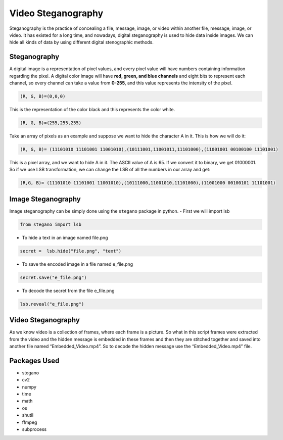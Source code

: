 Video Steganography
===================

|checkout|

Steganography is the practice of concealing a file, message, image, or
video within another file, message, image, or video. It has existed for
a long time, and nowadays, digital steganography is used to hide data
inside images. We can hide all kinds of data by using different digital
stenographic methods.

Steganography
-------------

A digital image is a representation of pixel values, and every pixel
value will have numbers containing information regarding the pixel. A
digital color image will have **red, green, and blue channels** and
eight bits to represent each channel, so every channel can take a value
from **0-255**, and this value represents the intensity of the pixel.

.. code-block:: python

   (R, G, B)=(0,0,0)

This is the representation of the color black and this represents the
color white.

.. code-block:: python

   (R, G, B)=(255,255,255) 

Take an array of pixels as an example and suppose we want to hide the
character A in it. This is how we will do it:

.. code-block:: python

   (R, G, B)= (11101010 11101001 11001010),(10111001,11001011,11101000),(11001001 00100100 11101001)

This is a pixel array, and we want to hide A in it. The ASCII value of A
is 65. If we convert it to binary, we get 01000001. So if we use LSB
transformation, we can change the LSB of all the numbers in our array
and get:

.. code-block:: python

   (R,G, B)= (11101010 11101001 11001010),(10111000,11001010,11101000),(11001000 00100101 11101001)

Image Steganography
-------------------

Image steganography can be simply done using the ``stegano`` package in
python. - First we will import lsb

.. code-block:: python

   from stegano import lsb

-  To hide a text in an image named file.png

.. code-block:: python

   secret =  lsb.hide("file.png", "text")

-  To save the encoded image in a file named e_file.png

.. code-block:: python

   secret.save("e_file.png")

-  To decode the secret from the file e_file.png

.. code-block:: python

   lsb.reveal("e_file.png")

.. _video-steganography-1:

Video Steganography
-------------------

As we know video is a collection of frames, where each frame is a
picture. So what in this script frames were extracted from the video and
the hidden message is embedded in these frames and then they are
stitched together and saved into another file named
“Embedded_Video.mp4”. So to decode the hidden message use the
“Embedded_Video.mp4” file.

Packages Used
-------------

-  stegano
-  cv2
-  numpy
-  time
-  math
-  os
-  shutil
-  ffmpeg
-  subprocess

.. |checkout| image:: https://forthebadge.com/images/badges/check-it-out.svg
  :target: https://github.com/HarshCasper/Rotten-Scripts/tree/master/Python/Video_Steganography/

